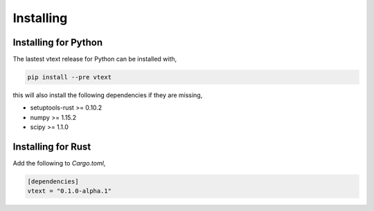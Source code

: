 Installing
==========

Installing for Python
---------------------

The lastest vtext release for Python can be installed with,

.. code::

    pip install --pre vtext

this will also install the following dependencies if they are missing,
 
- setuptools-rust >= 0.10.2
- numpy >= 1.15.2
- scipy >= 1.1.0


Installing for Rust
-------------------

Add the following to `Cargo.toml`,

.. code::

    [dependencies]
    vtext = "0.1.0-alpha.1"
